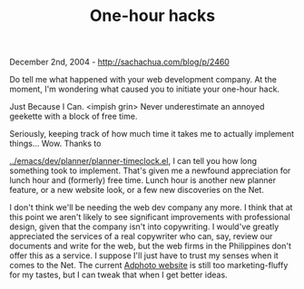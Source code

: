 #+TITLE: One-hour hacks

December 2nd, 2004 -
[[http://sachachua.com/blog/p/2460][http://sachachua.com/blog/p/2460]]

Do tell me what happened with your web development company. At the
 moment, I'm wondering what caused you to initiate your one-hour hack.

Just Because I Can. <impish grin> Never underestimate an annoyed
 geekette with a block of free time.

Seriously, keeping track of how much time it takes me to actually
 implement things... Wow. Thanks to

[[http://sachachua.com/notebook/emacs/dev/planner/planner-timeclock.el][../emacs/dev/planner/planner-timeclock.el]],
I can tell you how long
 something took to implement. That's given me a newfound appreciation
 for lunch hour and (formerly) free time. Lunch hour is another new
 planner feature, or a new website look, or a few new discoveries on
 the Net.

I don't think we'll be needing the web dev company any more. I think
 that at this point we aren't likely to see significant improvements
 with professional design, given that the company isn't into
 copywriting. I would've greatly appreciated the services of a real
 copywriter who can, say, review our documents and write for the web,
 but the web firms in the Philippines don't offer this as a service. I
 suppose I'll just have to trust my senses when it comes to the Net.
 The current [[http://www.adphoto.com.ph][Adphoto website]] is still
 too marketing-fluffy for my tastes, but I can tweak that when I get
 better ideas.
